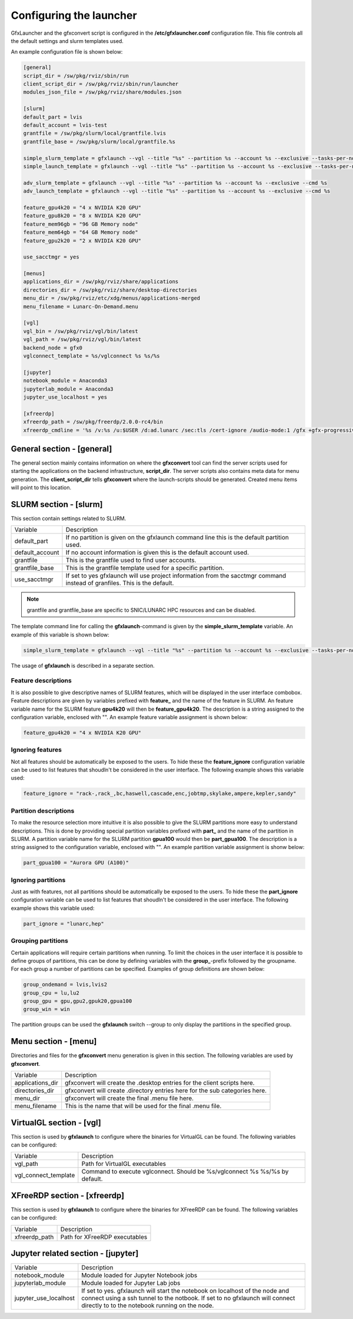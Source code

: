 Configuring the launcher
========================

GfxLauncher and the gfxconvert script is configured in the **/etc/gfxlauncher.conf** configuration file. This file controls all the default settings and slurm templates used.

An example configuration file is shown below:

.. code-block:: ini

    [general]
    script_dir = /sw/pkg/rviz/sbin/run
    client_script_dir = /sw/pkg/rviz/sbin/run/launcher
    modules_json_file = /sw/pkg/rviz/share/modules.json

    [slurm]
    default_part = lvis
    default_account = lvis-test
    grantfile = /sw/pkg/slurm/local/grantfile.lvis
    grantfile_base = /sw/pkg/slurm/local/grantfile.%s

    simple_slurm_template = gfxlaunch --vgl --title "%s" --partition %s --account %s --exclusive --tasks-per-node=-1 --cmd %s --simplified
    simple_launch_template = gfxlaunch --vgl --title "%s" --partition %s --account %s --exclusive --tasks-per-node=-1 --cmd %s --simplified

    adv_slurm_template = gfxlaunch --vgl --title "%s" --partition %s --account %s --exclusive --cmd %s
    adv_launch_template = gfxlaunch --vgl --title "%s" --partition %s --account %s --exclusive --cmd %s

    feature_gpu4k20 = "4 x NVIDIA K20 GPU"
    feature_gpu8k20 = "8 x NVIDIA K20 GPU"
    feature_mem96gb = "96 GB Memory node"
    feature_mem64gb = "64 GB Memory node"
    feature_gpu2k20 = "2 x NVIDIA K20 GPU"

    use_sacctmgr = yes

    [menus]
    applications_dir = /sw/pkg/rviz/share/applications
    directories_dir = /sw/pkg/rviz/share/desktop-directories
    menu_dir = /sw/pkg/rviz/etc/xdg/menus/applications-merged
    menu_filename = Lunarc-On-Demand.menu

    [vgl]
    vgl_bin = /sw/pkg/rviz/vgl/bin/latest
    vgl_path = /sw/pkg/rviz/vgl/bin/latest
    backend_node = gfx0
    vglconnect_template = %s/vglconnect %s %s/%s

    [jupyter]
    notebook_module = Anaconda3
    jupyterlab_module = Anaconda3
    jupyter_use_localhost = yes

    [xfreerdp]
    xfreerdp_path = /sw/pkg/freerdp/2.0.0-rc4/bin
    xfreerdp_cmdline = '%s /v:%s /u:$USER /d:ad.lunarc /sec:tls /cert-ignore /audio-mode:1 /gfx +gfx-progressive -bitmap-cache -offscreen-cache -glyph-cache +clipboard -themes -wallpaper /size:1280x1024 /dynamic-resolution /t:"LUNARC HPC Desktop Windows 10 (NVIDA V100)"'

General section - [general]
---------------------------

The general section mainly contains information on where the **gfxconvert** tool can find the server scripts used for starting the applications on the backend infrastructure, **script_dir**. The server scripts also contains meta data for menu generation. The **client_script_dir** tells **gfxconvert** where the launch-scripts should be generated. Created menu items will point to this location.

SLURM section - [slurm]
-----------------------

This section contain settings related to SLURM.

+-----------------+--------------------------------------------------------------------------------------------+
| Variable        | Description                                                                                |
+-----------------+--------------------------------------------------------------------------------------------+
| default_part    | If no partition is given on the gfxlaunch command line this is the default partition used. |
+-----------------+--------------------------------------------------------------------------------------------+
| default_account | If no account information is given this is the default account used.                       |
+-----------------+--------------------------------------------------------------------------------------------+
| grantfile       | This is the grantfile used to find user accounts.                                          |
+-----------------+--------------------------------------------------------------------------------------------+
| grantfile_base  | This is the grantfile template used for a specific partition.                              |
+-----------------+--------------------------------------------------------------------------------------------+
| use_sacctmgr    | If set to yes gfxlaunch will use project information from the sacctmgr command instead     |
|                 | of granfiles. This is the default.                                                         |
+-----------------+--------------------------------------------------------------------------------------------+

.. note:: grantfile and grantfile_base are specific to SNIC/LUNARC HPC resources and can be disabled.

The template command line for calling the **gfxlaunch**-command is given by the **simple_slurm_template** variable. An example of this variable is shown below:

.. code-block:: bash

    simple_slurm_template = gfxlaunch --vgl --title "%s" --partition %s --account %s --exclusive --tasks-per-node=-1 --cmd %s --simplified

The usage of **gfxlaunch** is described in a separate section.

Feature descriptions
~~~~~~~~~~~~~~~~~~~~

It is also possible to give descriptive names of SLURM features, which will be displayed in the user interface combobox. Feature descriptions are given by variables prefixed with **feature_** and the name of the feature in SLURM. An feature variable name for the SLURM feature **gpu4k20** will then be **feature_gpu4k20**. The description is a string assigned to the configuration variable, enclosed with "". An example feature variable assignment is shown below:

.. code-block:: ini

    feature_gpu4k20 = "4 x NVIDIA K20 GPU"
    
Ignoring features
~~~~~~~~~~~~~~~~~

Not all features should be automatically be exposed to the users. To hide these the **feature_ignore** configuration variable can be used to list features that shoudln't be considered in the user interface. The following example shows this variable used:

.. code-block:: ini

    feature_ignore = "rack-,rack_,bc,haswell,cascade,enc,jobtmp,skylake,ampere,kepler,sandy"
    
Partition descriptions
~~~~~~~~~~~~~~~~~~~~~~

To make the resource selection more intuitive it is also possible to give the SLURM partitions more easy to understand descriptions. This is done by providing special partition variables prefixed with **part_** and the name of the partition in SLURM. A partition variable name for the SLURM partition **gpua100** would then be **part_gpua100**. The description is a string assigned to the configuration variable, enclosed with "". An example partition variable assignment is shonw below:

.. code-block:: ini

    part_gpua100 = "Aurora GPU (A100)"

Ignoring partitions
~~~~~~~~~~~~~~~~~~~ 

Just as with features, not all partitions should be automatically be exposed to the users. To hide these the **part_ignore** configuration variable can be used to list features that shoudln't be considered in the user interface. The following example shows this variable used:

.. code-block:: ini

    part_ignore = "lunarc,hep"
    
Grouping partitions
~~~~~~~~~~~~~~~~~~~

Certain applications will require certain partitions when running. To limit the choices in the user interface it is possible to define groups of partitions, this can be done by defining variables with the **group_**-prefix followed by the groupname. For each group a number of partitions can be specified. Examples of group definitions are shown below:

.. code-block:: ini

    group_ondemand = lvis,lvis2
    group_cpu = lu,lu2
    group_gpu = gpu,gpu2,gpuk20,gpua100
    group_win = win
    
The partition groups can be used the **gfxlaunch** switch --group to only display the partitions in the specified group.


Menu section - [menu]
---------------------

Directories and files for the **gfxconvert** menu generation is given in this section. The following variables are used by **gfxconvert**.

+------------------+-----------------------------------------------------------------------------+
| Variable         | Description                                                                 |
+------------------+-----------------------------------------------------------------------------+
| applications_dir | gfxconvert will create the .desktop entries for the client scripts here.    |
+------------------+-----------------------------------------------------------------------------+
| directories_dir  | gfxconvert will create .directory entries here for the sub categories here. |
+------------------+-----------------------------------------------------------------------------+
| menu_dir         | gfxconvert will create the final .menu file here.                           |
+------------------+-----------------------------------------------------------------------------+
| menu_filename    | This is the name that will be used for the final .menu file.                |
+------------------+-----------------------------------------------------------------------------+

VirtualGL section - [vgl]
-------------------------

This section is used by **gfxlaunch** to configure where the binaries for VirtualGL can be found. The following variables can be configured:

+----------------------+-----------------------------------------------------------------------------+
| Variable             | Description                                                                 |
+----------------------+-----------------------------------------------------------------------------+
| vgl_path             | Path for VirtualGL executables                                              |
+----------------------+-----------------------------------------------------------------------------+
| vgl_connect_template | Command to execute vglconnect. Should be %s/vglconnect %s %s/%s by default. |
+----------------------+-----------------------------------------------------------------------------+

XFreeRDP section - [xfreerdp]
-----------------------------

This section is used by **gfxlaunch** to configure where the binaries for XFreeRDP can be found. The following variables can be configured:

+----------------------+-----------------------------------------------------------------------------+
| Variable             | Description                                                                 |
+----------------------+-----------------------------------------------------------------------------+
| xfreerdp_path        | Path for XFreeRDP executables                                               |
+----------------------+-----------------------------------------------------------------------------+

Jupyter related section - [jupyter]
-----------------------------------

+-----------------------+-----------------------------------------------------------------------------+
| Variable              | Description                                                                 |
+-----------------------+-----------------------------------------------------------------------------+
| notebook_module       | Module loaded for Jupyter Notebook jobs                                     |
+-----------------------+-----------------------------------------------------------------------------+
| jupyterlab_module     | Module loaded for Jupyter Lab jobs                                          |
+-----------------------+-----------------------------------------------------------------------------+
| jupyter_use_localhost | If set to yes. gfxlaunch will start the notebook on localhost of the node   |
|                       | and connect using a ssh tunnel to the notbook. If set to no gfxlaunch will  |
|                       | connect directly to to the notebook running on the node.                    |
+-----------------------+-----------------------------------------------------------------------------+

